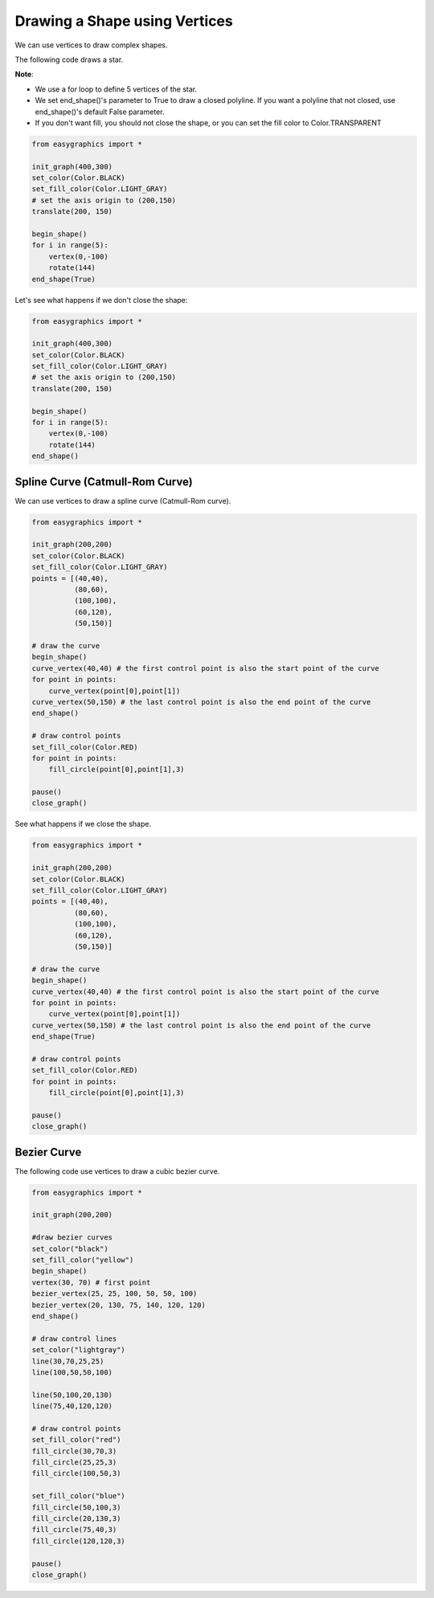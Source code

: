 Drawing a Shape using Vertices
==============================

We can use vertices to draw complex shapes.

The following code draws a star.

**Note**:

* We use a for loop to define 5 vertices of the star.

* We set end_shape()'s parameter to True to draw a closed polyline. If you want a polyline that not closed, use end_shape()'s default False parameter.

* If you don't want fill, you should not close the shape,  or you can set the fill color to Color.TRANSPARENT

.. code:: python

    from easygraphics import *

    init_graph(400,300)
    set_color(Color.BLACK)
    set_fill_color(Color.LIGHT_GRAY)
    # set the axis origin to (200,150)
    translate(200, 150)

    begin_shape()
    for i in range(5):
        vertex(0,-100)
        rotate(144)
    end_shape(True)

.. image:: ../images/tutorials/05_1_vertices_1.png

Let's see what happens if we don't close the shape:

.. code:: python

    from easygraphics import *

    init_graph(400,300)
    set_color(Color.BLACK)
    set_fill_color(Color.LIGHT_GRAY)
    # set the axis origin to (200,150)
    translate(200, 150)

    begin_shape()
    for i in range(5):
        vertex(0,-100)
        rotate(144)
    end_shape()

.. image:: ../images/tutorials/05_1_vertices_2.png


Spline Curve (Catmull-Rom Curve)
--------------------------------

We can use vertices to draw a spline curve (Catmull-Rom curve).

.. code:: python

    from easygraphics import *

    init_graph(200,200)
    set_color(Color.BLACK)
    set_fill_color(Color.LIGHT_GRAY)
    points = [(40,40),
              (80,60),
              (100,100),
              (60,120),
              (50,150)]

    # draw the curve
    begin_shape()
    curve_vertex(40,40) # the first control point is also the start point of the curve
    for point in points:
        curve_vertex(point[0],point[1])
    curve_vertex(50,150) # the last control point is also the end point of the curve
    end_shape()

    # draw control points
    set_fill_color(Color.RED)
    for point in points:
        fill_circle(point[0],point[1],3)

    pause()
    close_graph()

.. image:: ../images/tutorials/05_1_curve_2.png

See what happens if we close the shape.

.. code:: python

    from easygraphics import *

    init_graph(200,200)
    set_color(Color.BLACK)
    set_fill_color(Color.LIGHT_GRAY)
    points = [(40,40),
              (80,60),
              (100,100),
              (60,120),
              (50,150)]

    # draw the curve
    begin_shape()
    curve_vertex(40,40) # the first control point is also the start point of the curve
    for point in points:
        curve_vertex(point[0],point[1])
    curve_vertex(50,150) # the last control point is also the end point of the curve
    end_shape(True)

    # draw control points
    set_fill_color(Color.RED)
    for point in points:
        fill_circle(point[0],point[1],3)

    pause()
    close_graph()

.. image:: ../images/tutorials/05_1_curve_1.png

Bezier Curve
------------
The following code use vertices to draw a cubic bezier curve.

.. code:: python

    from easygraphics import *

    init_graph(200,200)

    #draw bezier curves
    set_color("black")
    set_fill_color("yellow")
    begin_shape()
    vertex(30, 70) # first point
    bezier_vertex(25, 25, 100, 50, 50, 100)
    bezier_vertex(20, 130, 75, 140, 120, 120)
    end_shape()

    # draw control lines
    set_color("lightgray")
    line(30,70,25,25)
    line(100,50,50,100)

    line(50,100,20,130)
    line(75,40,120,120)

    # draw control points
    set_fill_color("red")
    fill_circle(30,70,3)
    fill_circle(25,25,3)
    fill_circle(100,50,3)

    set_fill_color("blue")
    fill_circle(50,100,3)
    fill_circle(20,130,3)
    fill_circle(75,40,3)
    fill_circle(120,120,3)

    pause()
    close_graph()

.. image:: ../images/tutorials/05_1_bezier_1.png